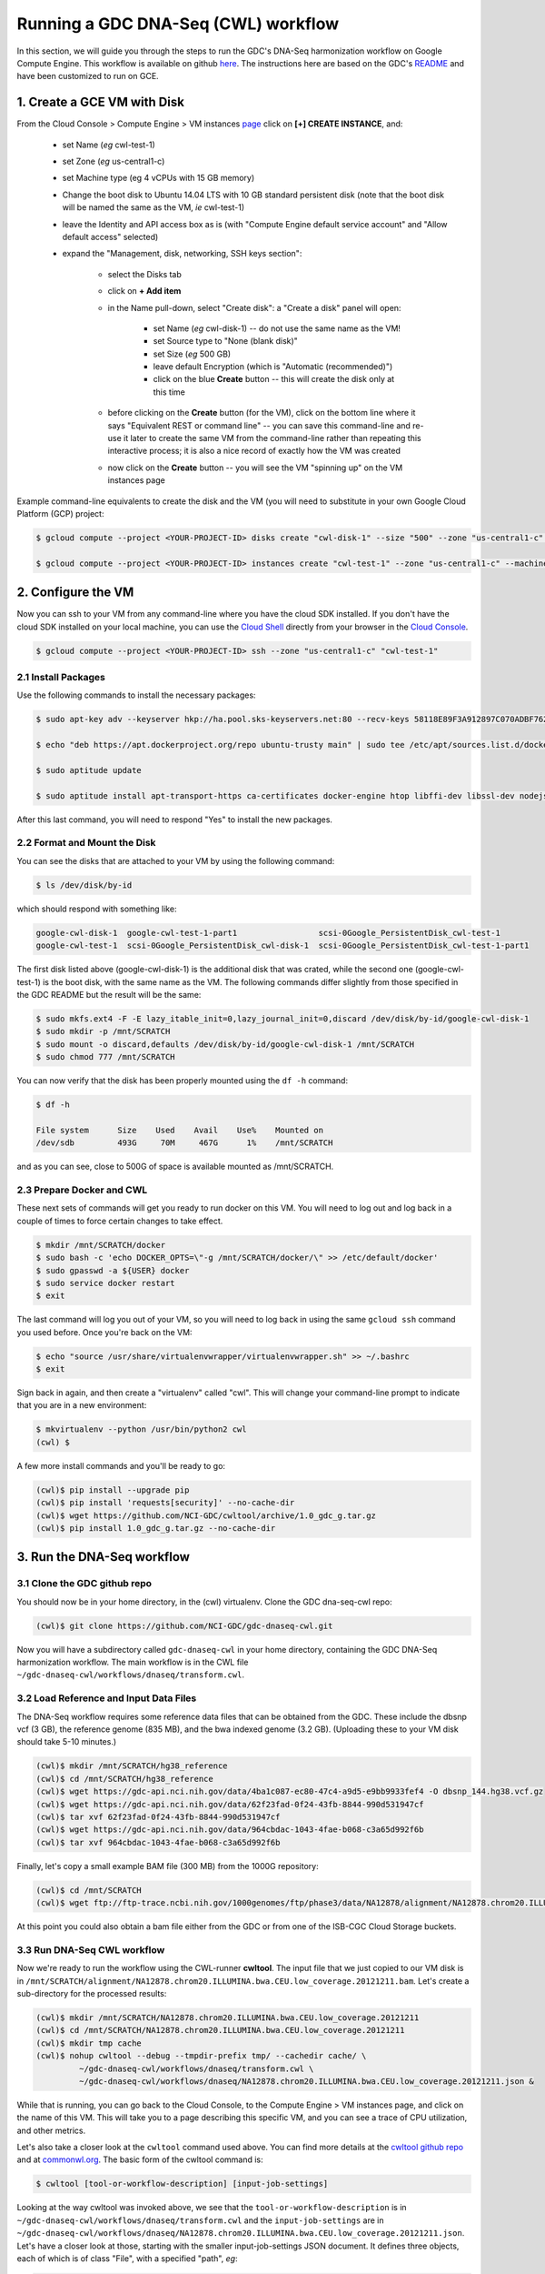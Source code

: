**************************************
Running a GDC DNA-Seq (CWL) workflow
**************************************

In this section, 
we will guide you through the steps to run the GDC's DNA-Seq harmonization workflow
on Google Compute Engine.  This workflow is available on github 
`here <https://github.com/NCI-GDC/gdc-dnaseq-cwl>`_.
The instructions here are based on the GDC's 
`README <https://github.com/NCI-GDC/gdc-dnaseq-cwl/blob/master/README.md>`_ 
and have been customized to run on GCE.

1. Create a GCE VM with Disk
============================

From the Cloud Console > Compute Engine > VM instances 
`page <https://console.cloud.google.com/compute/instances>`_
click on **[+] CREATE INSTANCE**, and:

    - set Name (*eg* cwl-test-1)
    - set Zone (*eg* us-central1-c)
    - set Machine type (eg 4 vCPUs with 15 GB memory)
    - Change the boot disk to Ubuntu 14.04 LTS with 10 GB standard persistent disk (note that the boot disk will be named the same as the VM, *ie* cwl-test-1)
    - leave the Identity and API access box as is (with "Compute Engine default service account" and "Allow default access" selected)
    - expand the "Management, disk, networking, SSH keys section":

        + select the Disks tab
        + click on **+ Add item**
        + in the Name pull-down, select "Create disk": a "Create a disk" panel will open:

            * set Name (*eg* cwl-disk-1) -- do not use the same name as the VM!
            * set Source type to "None (blank disk)"
            * set Size (*eg* 500 GB)
            * leave default Encryption (which is "Automatic (recommended)")
            * click on the blue **Create** button -- this will create the disk only at this time

        + before clicking on the **Create** button (for the VM), click on the bottom line where it says "Equivalent REST or command line" -- you can save this command-line and re-use it later to create the same VM from the command-line rather than repeating this interactive process; it is also a nice record of exactly how the VM was created
        + now click on the **Create** button -- you will see the VM "spinning up" on the VM instances page

Example command-line equivalents to create the disk and the VM (you will need to substitute in your own 
Google Cloud Platform (GCP) project:

.. code-block:: none

   $ gcloud compute --project <YOUR-PROJECT-ID> disks create "cwl-disk-1" --size "500" --zone "us-central1-c" --type "pd-standard"

   $ gcloud compute --project <YOUR-PROJECT-ID> instances create "cwl-test-1" --zone "us-central1-c" --machine-type "n1-standard-4" --network "default" --maintenance-policy "MIGRATE" --scopes default="https://www.googleapis.com/auth/devstorage.read_only","https://www.googleapis.com/auth/logging.write","https://www.googleapis.com/auth/monitoring.write","https://www.googleapis.com/auth/servicecontrol","https://www.googleapis.com/auth/service.management.readonly","https://www.googleapis.com/auth/trace.append" --disk "name=cwl-disk-1,device-name=cwl-disk-1,mode=rw,boot=no" --image "/ubuntu-os-cloud/ubuntu-1404-trusty-v20161205" --boot-disk-size "10" --boot-disk-type "pd-standard" --boot-disk-device-name "cwl-test-1"

2. Configure the VM
====================

Now you can ssh to your VM from any command-line where you have the cloud SDK installed.  
If you don't have the cloud SDK installed on your local machine, you can use the 
`Cloud Shell <https://cloud.google.com/shell/docs/>`_ directly from your browser in the 
`Cloud Console <https://console.cloud.google.com>`_.  

.. code-block:: none

   $ gcloud compute --project <YOUR-PROJECT-ID> ssh --zone "us-central1-c" "cwl-test-1"

2.1 Install Packages
--------------------

Use the following commands to install the necessary packages:

.. code-block:: none

   $ sudo apt-key adv --keyserver hkp://ha.pool.sks-keyservers.net:80 --recv-keys 58118E89F3A912897C070ADBF76221572C52609D
   
   $ echo "deb https://apt.dockerproject.org/repo ubuntu-trusty main" | sudo tee /etc/apt/sources.list.d/docker.list
   
   $ sudo aptitude update
   
   $ sudo aptitude install apt-transport-https ca-certificates docker-engine htop libffi-dev libssl-dev nodejs python-dev virtualenvwrapper

After this last command, you will need to respond "Yes" to install the new packages.

2.2 Format and Mount the Disk
-----------------------------

You can see the disks that are attached to your VM by using the following command:

.. code-block:: none

   $ ls /dev/disk/by-id

which should respond with something like:

.. code-block:: none

   google-cwl-disk-1  google-cwl-test-1-part1                 scsi-0Google_PersistentDisk_cwl-test-1
   google-cwl-test-1  scsi-0Google_PersistentDisk_cwl-disk-1  scsi-0Google_PersistentDisk_cwl-test-1-part1

The first disk listed above (google-cwl-disk-1) is the additional disk that was crated, while the 
second one (google-cwl-test-1) is the boot disk, with the same name as the VM.  The following
commands differ slightly from those specified in the GDC README but the result will be the same:

.. code-block:: none

   $ sudo mkfs.ext4 -F -E lazy_itable_init=0,lazy_journal_init=0,discard /dev/disk/by-id/google-cwl-disk-1
   $ sudo mkdir -p /mnt/SCRATCH
   $ sudo mount -o discard,defaults /dev/disk/by-id/google-cwl-disk-1 /mnt/SCRATCH
   $ sudo chmod 777 /mnt/SCRATCH

You can now verify that the disk has been properly mounted using the ``df -h`` command:

.. code-block:: none

   $ df -h

   File system      Size    Used    Avail    Use%    Mounted on
   /dev/sdb         493G     70M     467G      1%    /mnt/SCRATCH

and as you can see, close to 500G of space is available mounted as /mnt/SCRATCH.

2.3 Prepare Docker and CWL
--------------------------

These next sets of commands will get you ready to run docker on this VM.  You will need to 
log out and log back in a couple of times to force certain changes to take effect.

.. code-block:: none

   $ mkdir /mnt/SCRATCH/docker
   $ sudo bash -c 'echo DOCKER_OPTS=\"-g /mnt/SCRATCH/docker/\" >> /etc/default/docker'
   $ sudo gpasswd -a ${USER} docker
   $ sudo service docker restart
   $ exit

The last command will log you out of your VM, so you will need to log back in using the same
``gcloud ssh`` command you used before.  Once you're back on the VM:

.. code-block:: none

   $ echo "source /usr/share/virtualenvwrapper/virtualenvwrapper.sh" >> ~/.bashrc
   $ exit

Sign back in again, and then create a "virtualenv" called "cwl".  This will change your
command-line prompt to indicate that you are in a new environment:

.. code-block:: none

   $ mkvirtualenv --python /usr/bin/python2 cwl
   (cwl) $

A few more install commands and you'll be ready to go:

.. code-block:: none

   (cwl)$ pip install --upgrade pip
   (cwl)$ pip install 'requests[security]' --no-cache-dir
   (cwl)$ wget https://github.com/NCI-GDC/cwltool/archive/1.0_gdc_g.tar.gz
   (cwl)$ pip install 1.0_gdc_g.tar.gz --no-cache-dir

3. Run the DNA-Seq workflow
===========================

3.1 Clone the GDC github repo
-----------------------------

You should now be in your home directory, in the (cwl) virtualenv.  Clone the GDC dna-seq-cwl repo:

.. code-block:: none

   (cwl)$ git clone https://github.com/NCI-GDC/gdc-dnaseq-cwl.git

Now you will have a subdirectory called ``gdc-dnaseq-cwl`` in your home directory, containing
the GDC DNA-Seq harmonization workflow.  The main workflow is in the CWL file 
``~/gdc-dnaseq-cwl/workflows/dnaseq/transform.cwl``.

3.2 Load Reference and Input Data Files
---------------------------------------

The DNA-Seq workflow requires some reference data files that can be obtained from the GDC.  
These include the dbsnp vcf (3 GB), the reference genome (835 MB), and the bwa indexed genome (3.2 GB).  
(Uploading these to your VM disk should take 5-10 minutes.) 

.. code-block:: none

   (cwl)$ mkdir /mnt/SCRATCH/hg38_reference
   (cwl)$ cd /mnt/SCRATCH/hg38_reference
   (cwl)$ wget https://gdc-api.nci.nih.gov/data/4ba1c087-ec80-47c4-a9d5-e9bb9933fef4 -O dbsnp_144.hg38.vcf.gz
   (cwl)$ wget https://gdc-api.nci.nih.gov/data/62f23fad-0f24-43fb-8844-990d531947cf
   (cwl)$ tar xvf 62f23fad-0f24-43fb-8844-990d531947cf
   (cwl)$ wget https://gdc-api.nci.nih.gov/data/964cbdac-1043-4fae-b068-c3a65d992f6b
   (cwl)$ tar xvf 964cbdac-1043-4fae-b068-c3a65d992f6b

Finally, let's copy a small example BAM file (300 MB) from the 1000G repository:

.. code-block:: none

   (cwl)$ cd /mnt/SCRATCH
   (cwl)$ wget ftp://ftp-trace.ncbi.nih.gov/1000genomes/ftp/phase3/data/NA12878/alignment/NA12878.chrom20.ILLUMINA.bwa.CEU.low_coverage.20121211.bam

At this point you could also obtain a bam file either from the GDC or from one of the
ISB-CGC Cloud Storage buckets.

3.3 Run DNA-Seq CWL workflow
----------------------------

Now we're ready to run the workflow using the CWL-runner **cwltool**.  The input file that we just copied
to our VM disk is in ``/mnt/SCRATCH/alignment/NA12878.chrom20.ILLUMINA.bwa.CEU.low_coverage.20121211.bam``.
Let's create a sub-directory for the processed results:

.. code-block:: none

   (cwl)$ mkdir /mnt/SCRATCH/NA12878.chrom20.ILLUMINA.bwa.CEU.low_coverage.20121211
   (cwl)$ cd /mnt/SCRATCH/NA12878.chrom20.ILLUMINA.bwa.CEU.low_coverage.20121211
   (cwl)$ mkdir tmp cache
   (cwl)$ nohup cwltool --debug --tmpdir-prefix tmp/ --cachedir cache/ \
            ~/gdc-dnaseq-cwl/workflows/dnaseq/transform.cwl \
            ~/gdc-dnaseq-cwl/workflows/dnaseq/NA12878.chrom20.ILLUMINA.bwa.CEU.low_coverage.20121211.json &

While that is running, you can go back to the Cloud Console, to the Compute Engine > VM instances 
page, and click on the name of this VM.  This will take you to a page describing this specific VM,
and you can see a trace of CPU utilization, and other metrics.

Let's also take a closer look at the ``cwltool`` command used above.  
You can find more details at the 
`cwltool github repo <https://github.com/common-workflow-language/cwltool>`_
and at `commonwl.org <http://www.commonwl.org/v1.0/CommandLineTool.html>`_.
The basic form of the cwltool command is:

.. code-block:: none

   $ cwltool [tool-or-workflow-description] [input-job-settings]

Looking at the way cwltool was invoked above, we see that the ``tool-or-workflow-description``
is in ``~/gdc-dnaseq-cwl/workflows/dnaseq/transform.cwl`` and the ``input-job-settings``
are in ``~/gdc-dnaseq-cwl/workflows/dnaseq/NA12878.chrom20.ILLUMINA.bwa.CEU.low_coverage.20121211.json``.
Let's have a closer look at those, starting with the smaller input-job-settings JSON document.
It defines three objects, each of which is of class "File", with a specified "path", *eg*:

.. code-block:: none

   "bam_path": {
       "class": "File",
       "path": "/mnt/SCRATCH/NA12878.chrom20.ILLUMINA.bwa.CEU.low_coverage.20121211.bam"
   }

and it also specifies a "thread_count" value (8), and a "uuid".  You can see these inputs 
defined near the top of the CWL document 
(`transform.cwl <https://github.com/NCI-GDC/gdc-dnaseq-cwl/blob/master/workflows/dnaseq/transform.cwl>`_).

3.4 Run-time and Compute-costs
-------------------------------

This sample task takes about 2 hours to run.  The costs associated with running this task are:
2 hours of GCE VM time plus 2 hours of persistent disk time 
(`GCE pricing details <https://cloud.google.com/compute/pricing>`_), 
which comes to approximately $0.400 for the VM and $0.056 for the persistent disks,
for a total of **$0.456**.  
(The n1-standard-4 VM chosen above costs $0.200 per hour, and the disk costs, 
at $0.040 per GB per month for standard provisioned space, were computed as
510 GB x $0.040 per GB per month x 2 hours / 730 hours per month.)

